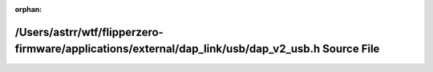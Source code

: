 .. meta::58864b168a02253f67d86f04ca142245b41f81d95875129aa42a44dc02c668f44a1a194926e49ab39b4459b466151dbb6606fefb026d7119ad9476d4ad1ec322

:orphan:

.. title:: Flipper Zero Firmware: /Users/astrr/wtf/flipperzero-firmware/applications/external/dap_link/usb/dap_v2_usb.h Source File

/Users/astrr/wtf/flipperzero-firmware/applications/external/dap\_link/usb/dap\_v2\_usb.h Source File
====================================================================================================

.. container:: doxygen-content

   
   .. raw:: html
     :file: dap__v2__usb_8h_source.html
